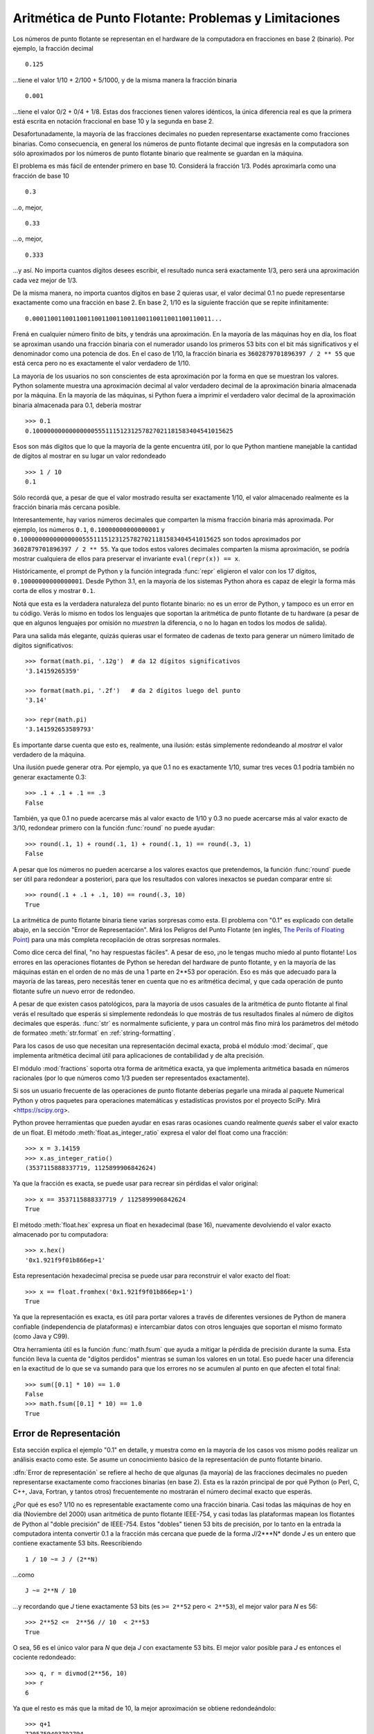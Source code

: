 .. testsetup::

    import math

.. _tut-fp-issues:

******************************************************
Aritmética de Punto Flotante: Problemas y Limitaciones
******************************************************

.. sectionauthor:: Tim Peters <tim_one@users.sourceforge.net>


Los números de punto flotante se representan en el hardware de la
computadora en fracciones en base 2 (binario).  Por ejemplo, la fracción
decimal ::

   0.125

...tiene el valor 1/10 + 2/100 + 5/1000, y de la misma manera la fracción
binaria ::

   0.001

...tiene el valor 0/2 + 0/4 + 1/8.  Estas dos fracciones tienen valores
idénticos, la única diferencia real es que la primera está escrita en
notación fraccional en base 10 y la segunda en base 2.

Desafortunadamente, la mayoría de las fracciones decimales no pueden
representarse exactamente como fracciones binarias.  Como consecuencia, en
general los números de punto flotante decimal que ingresás en la computadora
son sólo aproximados por los números de punto flotante binario que realmente
se guardan en la máquina.

El problema es más fácil de entender primero en base 10.  Considerá la
fracción 1/3.  Podés aproximarla como una fracción de base 10 ::

   0.3

...o, mejor, ::


   0.33

...o, mejor, ::

   0.333

...y así.  No importa cuantos dígitos desees escribir, el resultado nunca será
exactamente 1/3, pero será una aproximación cada vez mejor de 1/3.

De la misma manera, no importa cuantos dígitos en base 2 quieras usar, el
valor decimal 0.1 no puede representarse exactamente como una fracción en
base 2.  En base 2, 1/10 es la siguiente fracción que se repite
infinitamente::

   0.0001100110011001100110011001100110011001100110011...

Frená en cualquier número finito de bits, y tendrás una aproximación.  En
la mayoría de las máquinas hoy en día, los float se aproximan usando una
fracción binaria con el numerador usando los primeros 53 bits con el bit
más significativos y el denominador como una potencia de dos.  En el caso de
1/10, la fracción binaria es ``3602879701896397 / 2 ** 55`` que está cerca
pero no es exactamente el valor verdadero de 1/10.

La mayoría de los usuarios no son conscientes de esta aproximación por la
forma en que se muestran los valores.  Python solamente muestra una
aproximación decimal al valor verdadero decimal de la aproximación binaria
almacenada por la máquina.  En la mayoría de las máquinas, si Python fuera
a imprimir el verdadero valor decimal de la aproximación binaria almacenada
para 0.1, debería mostrar ::

   >>> 0.1
   0.1000000000000000055511151231257827021181583404541015625

Esos son más dígitos que lo que la mayoría de la gente encuentra útil, por
lo que Python mantiene manejable la cantidad de dígitos al mostrar en su
lugar un valor redondeado ::

   >>> 1 / 10
   0.1

Sólo recordá que, a pesar de que el valor mostrado resulta ser exactamente
1/10, el valor almacenado realmente es la fracción binaria más cercana
posible.

Interesantemente, hay varios números decimales que comparten la misma
fracción binaria más aproximada. Por ejemplo, los números ``0.1``,
``0.10000000000000001`` y
``0.1000000000000000055511151231257827021181583404541015625`` son todos
aproximados por ``3602879701896397 / 2 ** 55``.  Ya que todos estos valores
decimales comparten la misma aproximación, se podría mostrar cualquiera de
ellos para preservar el invariante ``eval(repr(x)) == x``.

Históricamente, el prompt de Python y la función integrada :func:`repr`
eligieron el valor con los 17 dígitos, ``0.10000000000000001``.  Desde
Python 3.1, en la mayoría de los sistemas Python ahora es capaz de elegir
la forma más corta de ellos y mostrar ``0.1``.

Notá que esta es la verdadera naturaleza del punto flotante binario: no es
un error de Python, y tampoco es un error en tu código.  Verás lo mismo
en todos los lenguajes que soportan la aritmética de punto flotante de
tu hardware (a pesar de que en algunos lenguajes por omisión no
*muestren* la diferencia, o no lo hagan en todos los modos de salida).

Para una salida más elegante, quizás quieras usar el formateo de cadenas
de texto para generar un número limitado de dígitos significativos::

   >>> format(math.pi, '.12g')  # da 12 dígitos significativos
   '3.14159265359'

   >>> format(math.pi, '.2f')   # da 2 dígitos luego del punto
   '3.14'

   >>> repr(math.pi)
   '3.141592653589793'

Es importante darse cuenta que esto es, realmente, una ilusión: estás
simplemente redondeando al *mostrar* el valor verdadero de la máquina.

Una ilusión puede generar otra.  Por ejemplo, ya que 0.1 no es exactamente
1/10, sumar tres veces 0.1 podría también no generar exactamente 0.3::

   >>> .1 + .1 + .1 == .3
   False

También, ya que 0.1 no puede acercarse más al valor exacto de 1/10 y
0.3 no puede acercarse más al valor exacto de 3/10, redondear primero
con la función :func:`round` no puede ayudar::

   >>> round(.1, 1) + round(.1, 1) + round(.1, 1) == round(.3, 1)
   False

A pesar que los números no pueden acercarse a los valores exactos que
pretendemos, la función :func:`round` puede ser útil para redondear
a posteriori, para que los resultados con valores inexactos se puedan
comparar entre sí::

    >>> round(.1 + .1 + .1, 10) == round(.3, 10)
    True

La aritmética de punto flotante binaria tiene varias sorpresas como esta.
El problema con "0.1" es explicado con detalle abajo, en la sección "Error
de Representación".  Mirá los Peligros del Punto Flotante (en inglés,
`The Perils of Floating Point <http://www.lahey.com/float.htm>`_) para una
más completa recopilación de otras sorpresas normales.

Como dice cerca del final, "no hay respuestas fáciles".  A pesar de eso,
¡no le tengas mucho miedo al punto flotante!  Los errores en las operaciones
flotantes de Python se heredan del hardware de punto flotante, y en la
mayoría de las máquinas están en el orden de no más de una 1 parte en
2\*\*53 por operación.  Eso es más que adecuado para la mayoría de las
tareas, pero necesitás tener en cuenta que no es aritmética decimal, y que
cada operación de punto flotante sufre un nuevo error de redondeo.

A pesar de que existen casos patológicos, para la mayoría de usos casuales
de la aritmética de punto flotante al final verás el resultado que esperás
si simplemente redondeás lo que mostrás de tus resultados finales al número
de dígitos decimales que esperás.  :func:`str` es normalmente suficiente, y
para un control más fino mirá los parámetros del método de formateo
:meth:`str.format` en :ref:`string-formatting`.

Para los casos de uso que necesitan una representación decimal exacta,
probá el módulo :mod:`decimal`, que implementa aritmética decimal útil
para aplicaciones de contabilidad y de alta precisión.

El módulo :mod:`fractions` soporta otra forma de aritmética exacta, ya que
implementa aritmética basada en números racionales (por lo que números como
1/3 pueden ser representados exactamente).

Si sos un usuario frecuente de las operaciones de punto flotante deberías
pegarle una mirada al paquete Numerical Python y otros paquetes para
operaciones matemáticas y estadísticas provistos por el proyecto
SciPy. Mirá <https://scipy.org>.

Python provee herramientas que pueden ayudar en esas raras ocasiones
cuando realmente *querés* saber el valor exacto de un float. El método
:meth:`float.as_integer_ratio` expresa el valor del float como una
fracción::

   >>> x = 3.14159
   >>> x.as_integer_ratio()
   (3537115888337719, 1125899906842624)

Ya que la fracción es exacta, se puede usar para recrear sin pérdidas
el valor original::

    >>> x == 3537115888337719 / 1125899906842624
    True

El método :meth:`float.hex` expresa un float en hexadecimal (base 16),
nuevamente devolviendo el valor exacto almacenado por tu computadora::

   >>> x.hex()
   '0x1.921f9f01b866ep+1'

Esta representación hexadecimal precisa se puede usar para reconstruir
el valor exacto del float::

    >>> x == float.fromhex('0x1.921f9f01b866ep+1')
    True

Ya que la representación es exacta, es útil para portar valores a través
de diferentes versiones de Python de manera confiable (independencia de
plataformas) e intercambiar datos con otros lenguajes que soportan el
mismo formato (como Java y C99).

Otra herramienta útil es la función :func:`math.fsum` que ayuda a mitigar
la pérdida de precisión durante la suma.  Esta función lleva la cuenta de
"dígitos perdidos" mientras se suman los valores en un total.  Eso puede
hacer una diferencia en la exactitud de lo que se va sumando para que los
errores no se acumulen al punto en que afecten el total final::

   >>> sum([0.1] * 10) == 1.0
   False
   >>> math.fsum([0.1] * 10) == 1.0
   True


.. _tut-fp-error:

Error de Representación
=======================

Esta sección explica el ejemplo "0.1" en detalle, y muestra como en la
mayoría de los casos vos mismo podés realizar un análisis exacto como este.
Se asume un conocimiento básico de la representación de punto flotante
binario.

:dfn:`Error de representación` se refiere al hecho de que algunas (la
mayoría) de las fracciones decimales no pueden representarse exactamente
como fracciones binarias (en base 2).  Esta es la razón principal de por qué
Python (o Perl, C, C++, Java, Fortran, y tantos otros) frecuentemente no
mostrarán el número decimal exacto que esperás.

¿Por qué es eso?  1/10 no es representable exactamente como una fracción
binaria.  Casi todas las máquinas de hoy en día (Noviembre del 2000) usan
aritmética de punto flotante IEEE-754, y casi todas las plataformas mapean
los flotantes de Python al "doble precisión" de IEEE-754.  Estos "dobles"
tienen 53 bits de precisión, por lo tanto en la entrada la computadora
intenta convertir 0.1 a la fracción más cercana que puede de la forma
*J*/2\*\**N* donde *J* es un entero que contiene exactamente 53 bits.
Reescribiendo ::

   1 / 10 ~= J / (2**N)

...como ::

   J ~= 2**N / 10

...y recordando que *J* tiene exactamente 53 bits (es ``>= 2**52`` pero
``< 2**53``), el mejor valor para *N* es 56::

    >>> 2**52 <=  2**56 // 10  < 2**53
    True

O sea, 56 es el único valor para *N* que deja *J* con exactamente 53 bits.
El mejor valor posible para *J* es entonces el cociente redondeado::

   >>> q, r = divmod(2**56, 10)
   >>> r
   6

Ya que el resto es más que la mitad de 10, la mejor aproximación se obtiene
redondeándolo::

   >>> q+1
   7205759403792794

Por lo tanto la mejor aproximación a 1/10 en doble precisión 754 es::

   7205759403792794 / 2 ** 56

El dividir tanto el numerador como el denominador reduce la fracción a::

   3602879701896397 / 2 ** 55

Notá que como lo redondeamos, esto es un poquito más grande que 1/10; si no
lo hubiéramos redondeado, el cociente hubiese sido un poquito menor que
1/10.  ¡Pero no hay caso en que sea *exactamente* 1/10!

Entonces la computadora nunca "ve" 1/10:  lo que ve es la fracción exacta de
arriba, la mejor aproximación al flotante doble de 754 que puede obtener::

   >>> 0.1 * 2 ** 55
   3602879701896397.0

Si multiplicamos esa fracción por 10\*\*55, podemos ver el valor hasta los
55 dígitos decimales::

   >>> 3602879701896397 * 10 ** 55 // 2 ** 55
   1000000000000000055511151231257827021181583404541015625

...lo que significa que el valor exacto almacenado en la computadora es igual
al valor decimal 0.1000000000000000055511151231257827021181583404541015625.
En lugar de mostrar el valor decimal completo, muchos lenguajes (incluyendo
versiones más viejas de Python), redondean el resultado a 17 dígitos
significativos::

   >>> format(0.1, '.17f')
   '0.10000000000000001'

Los módulos :mod:`fractions` y :mod:`decimal` hacen fácil estos cálculos::

   >>> from decimal import Decimal
   >>> from fractions import Fraction

   >>> Fraction.from_float(0.1)
   Fraction(3602879701896397, 36028797018963968)

   >>> (0.1).as_integer_ratio()
   (3602879701896397, 36028797018963968)

   >>> Decimal.from_float(0.1)
   Decimal('0.1000000000000000055511151231257827021181583404541015625')

   >>> format(Decimal.from_float(0.1), '.17')
   '0.10000000000000001'

